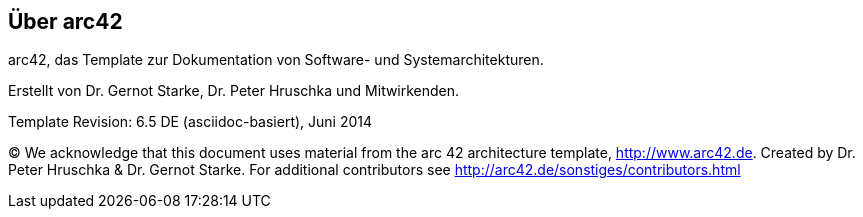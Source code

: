 :homepage: http://arc42.org

:keywords: software-architecture, documentation, template, arc42

:numbered!:
== Über arc42

[role="lead"]
arc42, das Template zur Dokumentation von
Software- und Systemarchitekturen.

Erstellt von Dr. Gernot Starke, Dr. Peter Hruschka und Mitwirkenden.


Template Revision: 6.5 DE (asciidoc-basiert), Juni 2014

(C)
We acknowledge that this document uses material from the
arc 42 architecture template, http://www.arc42.de.
Created by Dr. Peter Hruschka & Dr. Gernot Starke.
For additional contributors see http://arc42.de/sonstiges/contributors.html
